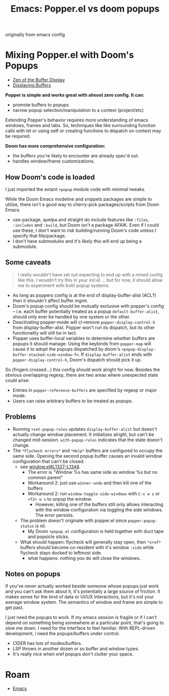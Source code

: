 :PROPERTIES:
:ID:       e4c9bb5c-2531-4a08-b2e1-7970a5ce2a86
:END:
#+TITLE: Emacs: Popper.el vs doom popups
#+CATEGORY: slips
#+TAGS:

originally from emacs config

* Mixing Popper.el with Doom's Popups

+ [[https://www.gnu.org/software/emacs/manual/html_node/elisp/The-Zen-of-Buffer-Display.html][Zen of the Buffer Display]]
+ [[https://www.gnu.org/software/emacs/manual/html_node/elisp/The-Zen-of-Buffer-Display.html][Displaying Buffers]]

*Popper is simple and works great with almost zero config. It can:*

- promote buffers to popups
- narrow popup selection/manipulation to a context (project/etc)

Extending Popper's behavior requires more understanding of emacs windows, frames
and tabs. So, techniques like like surrounding function calls with let or using
setf or creating functions to dispatch on context may be required.

*Doom has more comprehensive configuration:*

- the buffers you're likely to encounter are already spec'd out.
- handles window/frame customizations.

** How Doom's code is loaded

I just imported the extant =+popup= module code with minimal tweaks.

While the Doom Emacs modeline and snippets packages are simple to utilize, there
isn't a good way to cherry-pick packages/scripts from Doom Emacs.

+ use-package, quelpa and straight do include features like =:files=,
  =:includes= and =:build=, but Doom isn't a package AFAIK. Even if I could use
  these, I don't want to risk building/running Doom's code unless I specify that
  file/package.
+ I don't have submodules and it's likely this will end up being a submodule.

** Some caveats

#+begin_quote
I really wouldn't have set out expecting to end up with a mixed config like
this. I wouldn't try this in your init.el ... but for now, it should allow me to
experiment with both popup systems.
#+end_quote

- As long as poppers config is at the end of display-buffer-alist (ACL?) then it
  shouldn't affect buffer mgmt.
- Doom's popup config should be mutually exclusive with popper's config --
  i.e. each buffer potentially treated as a popup =default-buffer-alist=, should
  only ever be handled by one system or the other.
- Deactivating popper-mode will cl-remove =popper-display-control-h= from
  display-buffer-alist. Popper won't run its dispatch, but its other
  functionality will still be in tact.
- Popper uses buffer-local variables to determine whether buffers are popups it
  should manage. Using the keybinds from =popper-map= will cause it to adopt the
  popups dispatched by doom's =+popup-display-buffer-stacked-side-window-fn=. If
  =display-buffer-alist= ends with =popper-display-control-h=, Doom's dispatch
  should pick it up.

So (fingers crossed...) this config should work alright for now.  Besides the
obvious overlapping regexp, there are two areas where unexpected state could
arise:

- Entries in =popper-reference-buffers= are specified by regexp or major mode.
- Users can raise arbitrary buffers to be treated as popups.

** Problems

+ Running =+set-popup-rules= updates =display-buffer-alist= but doesn't actually
  change window placement. It initializes alright, but can't be changed
  mid-session. =with-popup-rules= indicates that the state doesn't change.
+ The =*Flycheck errors*= and =*Help*= buffers are configured to occupy the same
  side. Opening the second popup buffer causes an invalid window configuration
  that can't be closed.
  + see [[https://github.com/emacs-mirror/emacs/blob/5ff018524c740c77215ddb5d5983dbfcadb05599/lisp/window.el#L1327-L1348][window.el#L1327-L1348]].
    - The error is "Window %s has same side as window %s but no common parent"
    - Workaround 2: just use =winner-undo= and then kill one of the buffers
    - Workaround 2: run =window-toggle-side-windows= with =C-x w s= or =<f2> w s=
      to unpop the window.
      - However, killing one of the buffers still only allows interacting with
        the window configuration via toggling the side windows. The error
        persists.
  + The problem doesn't originate with popper.el since =popper-popup-status=
    is nil.
    - My Doom =+popup.el= configuration is held together with duct tape and
      popsicle sticks.
  + What should happen: flycheck will generally stay open, then =*xref*=
    buffers should become co-resident with it's window =:side= while flycheck
    stays docked to leftmost side.
    - what happens: nothing you do will close the windows.

** Notes on popups

If you've never actually worked beside someone whose popups just work and you
can't ask them about it, it's potentially a large source of friction. It makes
sense for the kind of data or UI/UX interactions, but it's not your average
window system. The semantics of window and frame are simple to get past.

I just need the popups to work.  If my emacs session is fragile or if I can't
depend on something being somewhere at a particular point, that's going to slow
me down.  I need for the interface to feel familiar. With REPL-driven
development, i need the popups/buffers under control.

+ CIDER has lots of modes/buffers.
+ LSP throws in another dozen or so buffer and window types.
+ It's really nice when xref popups don't clutter your space.


* Roam
+ [[id:6f769bd4-6f54-4da7-a329-8cf5226128c9][Emacs]]
